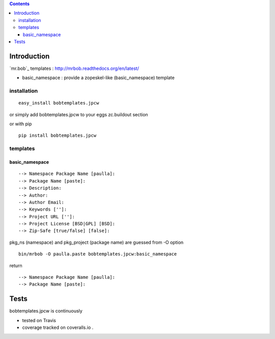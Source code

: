 .. contents::

Introduction
============

`mr.bob`_ templates : http://mrbob.readthedocs.org/en/latest/

+ basic_namespace : provide a zopeskel-like (basic_namespace) template


installation
---------------

::
 
 easy_install bobtemplates.jpcw

or simply add bobtemplates.jpcw to your eggs zc.buildout section 

or with pip

:: 
 
 pip install bobtemplates.jpcw


templates
------------

basic_namespace
++++++++++++++++++

:: 
   
 --> Namespace Package Name [paulla]:
 --> Package Name [paste]:
 --> Description:
 --> Author: 
 --> Author Email:
 --> Keywords ['']:
 --> Project URL ['']: 
 --> Project License [BSD|GPL] [BSD]:
 --> Zip-Safe [true/false] [false]:

pkg_ns (namespace) and pkg_project (package name) are guessed from -O option 

::
 
 bin/mrbob -O paulla.paste bobtemplates.jpcw:basic_namespace

return ::
 
 --> Namespace Package Name [paulla]:
 --> Package Name [paste]:


Tests
=====

bobtemplates.jpcw is continuously 

+ tested on Travis |travisstatus|_ 

+ coverage tracked on coveralls.io |coveralls|_.

.. |travisstatus| image:: https://api.travis-ci.org/jpcw/bobtemplates.jpcw.png
.. _travisstatus:  http://travis-ci.org/jpcw/bobtemplates.jpcw


.. |coveralls| image:: https://coveralls.io/repos/jpcw/bobtemplates.jpcw/badge.png
.. _coveralls: https://coveralls.io/r/jpcw/bobtemplates.jpcw

